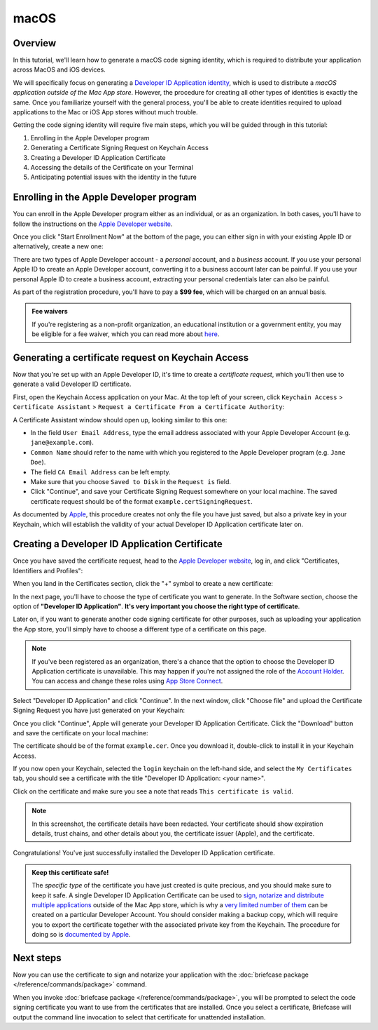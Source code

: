 =====
macOS
=====

Overview
--------

In this tutorial, we'll learn how to generate a macOS code signing identity,
which is required to distribute your application across MacOS and iOS devices.

We will specifically focus on generating a `Developer ID Application identity
<https://developer.apple.com/developer-id/>`__, which is used to distribute a
*macOS application outside of the Mac App store*. However, the procedure for
creating all other types of identities is exactly the same. Once you familiarize
yourself with the general process, you'll be able to create identities required
to upload applications to the Mac or iOS App stores without much trouble.

Getting the code signing identity will require five main steps, which you will
be guided through in this tutorial:

1. Enrolling in the Apple Developer program

2. Generating a Certificate Signing Request on Keychain Access

3. Creating a Developer ID Application Certificate

4. Accessing the details of the Certificate on your Terminal

5. Anticipating potential issues with the identity in the future

.. _apple-dev-enroll:

Enrolling in the Apple Developer program
----------------------------------------

You can enroll in the Apple Developer program either as an individual, or as an
organization. In both cases, you'll have to follow the instructions on the `Apple
Developer website <https://developer.apple.com/programs/enroll/>`__.

Once you click "Start Enrollment Now" at the bottom of the page, you can either sign in
with your existing Apple ID or alternatively, create a new one:

.. image:: images/AppleID.png
   :width: 300

There are two types of Apple Developer account - a *personal* account, and a *business*
account. If you use your personal Apple ID to create an Apple Developer account,
converting it to a business account later can be painful. If you use your personal Apple
ID to create a business account, extracting your personal credentials later can also be
painful.

As part of the registration procedure, you'll have to pay a **$99 fee**, which will be
charged on an annual basis.

.. admonition:: Fee waivers

  If you're registering as a non-profit organization, an educational institution or a
  government entity, you may be eligible for a fee waiver, which you can read more about
  `here <https://developer.apple.com/support/membership-fee-waiver/>`__.

Generating a certificate request on Keychain Access
---------------------------------------------------

Now that you're set up with an Apple Developer ID, it's time to create a
*certificate request*, which you'll then use to generate a valid Developer ID
certificate.

First, open the Keychain Access application on your Mac. At the top left of your
screen, click ``Keychain Access`` > ``Certificate Assistant`` > ``Request a
Certificate From a Certificate Authority``:

.. image:: images/Keychain_request1.png
   :width: 500

A Certificate Assistant window should open up, looking similar to this one:

.. image:: images/Keychain_request2.png
   :width: 500

* In the field ``User Email Address``, type the email address associated with
  your Apple Developer Account (e.g. ``jane@example.com``).

* ``Common Name`` should refer to the name with which you registered to the
  Apple Developer program (e.g. ``Jane Doe``).

* The field ``CA Email Address`` can be left empty.

* Make sure that you choose ``Saved to Disk`` in the ``Request is`` field.

* Click "Continue", and save your Certificate Signing Request somewhere on your
  local machine. The saved certificate request should be of the format
  ``example.certSigningRequest``.

As documented by `Apple
<https://help.apple.com/xcode/mac/current/#/dev97211aeac>`__, this procedure
creates not only the file you have just saved, but also a private key in your
Keychain, which will establish the validity of your actual Developer ID
Application certificate later on.

Creating a Developer ID Application Certificate
-----------------------------------------------

Once you have saved the certificate request, head to the `Apple Developer
website <https://developer.apple.com/>`__, log in, and click "Certificates,
Identifiers and Profiles":

.. image:: images/Certificates_Identifiers_Profiles.png
   :width: 500

When you land in the Certificates section, click the "+" symbol to create a new
certificate:

.. image:: images/Create_certificate.png
   :width: 500

In the next page, you'll have to choose the type of certificate you want to
generate. In the Software section, choose the option of **"Developer ID
Application"**. **It's very important you choose the right type of
certificate**.

Later on, if you want to generate another code signing certificate for other
purposes, such as uploading your application the App store, you'll simply have
to choose a different type of a certificate on this page.

.. image:: images/Choose_developerID_application.png
   :width: 500

.. note::

   If you've been registered as an organization, there's a chance that
   the option to choose the Developer ID Application certificate is unavailable.
   This may happen if you're not assigned the role of the `Account Holder
   <https://developer.apple.com/documentation/security/notarizing_macos_software_before_distribution>`__.
   You can access and change these roles using `App Store Connect
   <https://appstoreconnect.apple.com/login>`__.

Select "Developer ID Application" and click "Continue". In the next window,
click "Choose file" and upload the Certificate Signing Request you have just
generated on your Keychain:

.. image:: images/Upload_certificate_request.png
   :width: 500

Once you click "Continue", Apple will generate your Developer ID Application
Certificate. Click the "Download" button and save the certificate on your local
machine:

.. image:: images/Download_certificate.png
   :width: 500

The certificate should be of the format ``example.cer``. Once you download it,
double-click to install it in your Keychain Access.

If you now open your Keychain, selected the ``login`` keychain on
the left-hand side, and select the ``My Certificates`` tab, you should see a
certificate with the title "Developer ID Application: <your name>".

Click on the certificate and make sure you see a note that reads ``This
certificate is valid``.

.. image:: images/Valid_certificate.png
   :width: 500

.. note::

   In this screenshot, the certificate details have been redacted. Your
   certificate should show expiration details, trust chains, and other
   details about you, the certificate issuer (Apple), and the certificate.

Congratulations! You've just successfully installed the Developer ID Application
certificate.

.. admonition:: Keep this certificate safe!

   The *specific type* of the certificate you have just created is quite
   precious, and you should make sure to keep it safe. A single Developer ID
   Application Certificate can be used to `sign, notarize and distribute
   multiple applications <https://developer.apple.com/forums/thread/657993>`__
   outside of the Mac App store, which is why a `very limited number of them
   <https://help.apple.com/xcode/mac/current/#/dev3a05256b8>`__ can be created
   on a particular Developer Account. You should consider making a backup copy,
   which will require you to export the certificate together with the associated
   private key from the Keychain. The procedure for doing so is `documented by
   Apple
   <https://support.apple.com/guide/keychain-access/import-and-export-keychain-items-kyca35961/mac>`__.

Next steps
----------

Now you can use the certificate to sign and notarize your application with the
:doc:`briefcase package </reference/commands/package>` command.

When you invoke :doc:`briefcase package </reference/commands/package>`, you will be
prompted to select the code signing certificate you want to use from the certificates
that are installed. Once you select a certificate, Briefcase will output the command
line invocation to select that certificate for unattended installation.
